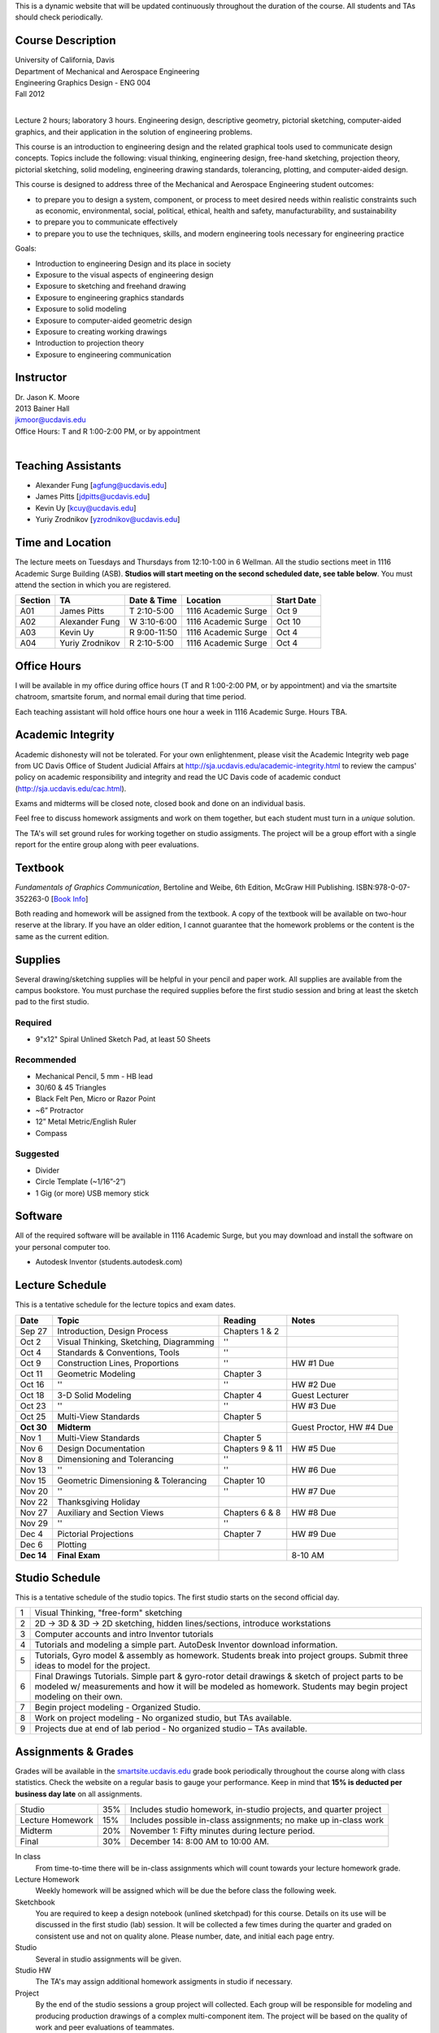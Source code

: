 This is a dynamic website that will be updated continuously throughout the
duration of the course. All students and TAs should check periodically.

Course Description
==================

| University of California, Davis
| Department of Mechanical and Aerospace Engineering
| Engineering Graphics Design - ENG 004
| Fall 2012
|

Lecture 2 hours; laboratory 3 hours. Engineering design, descriptive geometry,
pictorial sketching, computer-aided graphics, and their application in the
solution of engineering problems.

This course is an introduction to engineering design and the related graphical
tools used to communicate design concepts. Topics include the following: visual
thinking, engineering design, free-hand sketching, projection theory, pictorial
sketching, solid modeling, engineering drawing standards, tolerancing,
plotting, and computer-aided design.

This course is designed to address three of the Mechanical and Aerospace
Engineering student outcomes:

- to prepare you to design a system, component, or process to meet desired
  needs within realistic constraints such as economic, environmental, social,
  political, ethical, health and safety, manufacturability, and sustainability
- to prepare you to communicate effectively
- to prepare you to use the techniques, skills, and modern engineering tools
  necessary for engineering practice

Goals:

- Introduction to engineering Design and its place in society
- Exposure to the visual aspects of engineering design
- Exposure to sketching and freehand drawing
- Exposure to engineering graphics standards
- Exposure to solid modeling
- Exposure to computer-aided geometric design
- Exposure to creating working drawings
- Introduction to projection theory
- Exposure to engineering communication

Instructor
==========

| Dr. Jason K. Moore
| 2013 Bainer Hall
| jkmoor@ucdavis.edu
| Office Hours: T and R 1:00-2:00 PM, or by appointment
|

Teaching Assistants
===================

- Alexander Fung [agfung@ucdavis.edu]
- James Pitts [jdpitts@ucdavis.edu]
- Kevin Uy [kcuy@ucdavis.edu]
- Yuriy Zrodnikov [yzrodnikov@ucdavis.edu]

Time and Location
=================

The lecture meets on Tuesdays and Thursdays from 12:10-1:00 in 6 Wellman. All
the studio sections meet in 1116 Academic Surge Building (ASB). **Studios will
start meeting on the second scheduled date, see table below**. You must attend
the section in which you are registered.

=======  ===============  ============  ===================  ==========
Section  TA               Date & Time   Location             Start Date
=======  ===============  ============  ===================  ==========
A01      James Pitts      T 2:10-5:00   1116 Academic Surge  Oct 9
A02      Alexander Fung   W 3:10-6:00   1116 Academic Surge  Oct 10
A03      Kevin Uy         R 9:00-11:50  1116 Academic Surge  Oct 4
A04      Yuriy Zrodnikov  R 2:10-5:00   1116 Academic Surge  Oct 4
=======  ===============  ============  ===================  ==========

Office Hours
============

I will be available in my office during office hours (T and R 1:00-2:00 PM, or
by appointment) and via the smartsite chatroom, smartsite forum, and normal
email during that time period.

Each teaching assistant will hold office hours one hour a week in 1116 Academic
Surge. Hours TBA.

Academic Integrity
==================

Academic dishonesty will not be tolerated. For your own enlightenment, please
visit the Academic Integrity web page from UC Davis Office of Student Judicial
Affairs at http://sja.ucdavis.edu/academic-integrity.html to review the campus'
policy on academic responsibility and integrity and read the UC Davis code of
academic conduct (http://sja.ucdavis.edu/cac.html).

Exams and midterms will be closed note, closed book and done on an individual
basis.

Feel free to discuss homework assigments and work on them together, but each
student must turn in a *unique* solution.

The TA's will set ground rules for working together on studio assigments. The
project will be a group effort with a single report for the entire group along
with peer evaluations.

Textbook
========

*Fundamentals of Graphics Communication*, Bertoline and Weibe, 6th Edition,
McGraw Hill Publishing. ISBN:978-0-07-352263-0 [`Book Info
<http://highered.mcgraw-hill.com/sites/0073522635/information_center_view0/>`_]

Both reading and homework will be assigned from the textbook. A copy of the
textbook will be available on two-hour reserve at the library. If you have an
older edition, I cannot guarantee that the homework problems or the content is
the same as the current edition.

Supplies
========

Several drawing/sketching supplies will be helpful in your pencil and paper
work. All supplies are available from the campus bookstore. You must purchase
the required supplies before the first studio session and bring at least the
sketch pad to the first studio.

Required
--------

- 9"x12" Spiral Unlined Sketch Pad, at least 50 Sheets

Recommended
-----------

- Mechanical Pencil, 5 mm - HB lead
- 30/60 & 45 Triangles
- Black Felt Pen, Micro or Razor Point
- ~6” Protractor
- 12” Metal Metric/English Ruler
- Compass

Suggested
---------

- Divider
- Circle Template (~1/16”-2”)
- 1 Gig (or more) USB memory stick

Software
========

All of the required software will be available in 1116 Academic Surge, but you
may download and install the software on your personal computer too.

- Autodesk Inventor (students.autodesk.com)

Lecture Schedule
================

This is a tentative schedule for the lecture topics and exam dates.

==========  =======================================  ===============  =====
Date        Topic                                    Reading          Notes
==========  =======================================  ===============  =====
Sep 27      Introduction, Design Process             Chapters 1 & 2
Oct 2       Visual Thinking, Sketching, Diagramming  ''
Oct 4       Standards & Conventions, Tools           ''
Oct 9       Construction Lines, Proportions          ''               HW #1 Due
Oct 11      Geometric Modeling                       Chapter 3
Oct 16      ''                                       ''               HW #2 Due
Oct 18      3-D Solid Modeling                       Chapter 4        Guest Lecturer
Oct 23      ''                                       ''               HW #3 Due
Oct 25      Multi-View Standards                     Chapter 5
**Oct 30**   **Midterm**                                              Guest Proctor, HW #4 Due
Nov 1       Multi-View Standards                     Chapter 5
Nov 6       Design Documentation                     Chapters 9 & 11  HW #5 Due
Nov 8       Dimensioning and Tolerancing             ''
Nov 13      ''                                       ''               HW #6 Due
Nov 15      Geometric Dimensioning & Tolerancing     Chapter 10
Nov 20      ''                                       ''               HW #7 Due
Nov 22      Thanksgiving Holiday
Nov 27      Auxiliary and Section Views              Chapters 6 & 8   HW #8 Due
Nov 29      ''                                       ''
Dec 4       Pictorial Projections                    Chapter 7        HW #9 Due
Dec 6       Plotting
**Dec 14**  **Final Exam**                                            8-10 AM
==========  =======================================  ===============  =====

Studio Schedule
===============

This is a tentative schedule of the studio topics. The first studio starts on
the second official day.

=  =========================================================
1  Visual Thinking, "free-form" sketching
2  2D -> 3D & 3D -> 2D sketching, hidden lines/sections,
   introduce workstations
3  Computer accounts and intro Inventor tutorials
4  Tutorials and modeling a simple part. AutoDesk Inventor
   download information.
5  Tutorials, Gyro model & assembly as homework. Students
   break into project groups. Submit three ideas to model
   for the project.
6  Final Drawings Tutorials. Simple part & gyro-rotor detail
   drawings & sketch of project parts to be modeled w/
   measurements and how it will be modeled as homework. Students
   may begin project modeling on their own.
7  Begin project modeling - Organized Studio.
8  Work on project modeling - No organized studio, but TAs
   available.
9  Projects due at end of lab period - No organized studio –
   TAs available.
=  =========================================================

Assignments & Grades
====================

Grades will be available in the smartsite.ucdavis.edu_ grade book periodically
throughout the course along with class statistics. Check the website on a
regular basis to gauge your performance. Keep in mind that **15% is deducted
per business day late** on all assignments.

================  ===  ==========
Studio            35%  Includes studio homework, in-studio projects, and quarter project
Lecture Homework  15%  Includes possible in-class assignments; no make up in-class work
Midterm           20%  November 1: Fifty minutes during lecture period.
Final             30%  December 14: 8:00 AM to 10:00 AM.
================  ===  ==========

.. _smartsite.ucdavis.edu: http://smartsite.ucdavis.edu

In class
   From time-to-time there will be in-class assignments which will count towards
   your lecture homework grade.
Lecture Homework
   Weekly homework will be assigned which will be due the before class the
   following week.
Sketchbook
   You are required to keep a design notebook (unlined sketchpad) for this course.
   Details on its use will be discussed in the first studio (lab) session. It will
   be collected a few times during the quarter and graded on consistent use and
   not on quality alone. Please number, date, and initial each page entry.
Studio
   Several in studio assignments will be given.
Studio HW
   The TA's may assign additional homework assigments in studio if necessary.
Project
   By the end of the studio sessions a group project will collected. Each group
   will be responsible for modeling and producing production drawings of a
   complex multi-component item. The project will be based on the quality of
   work and peer evaluations of teammates.

Smartsite
=========

We will make heavy use of smartsite for the course. Log in to
smartsite.ucdavis.edu with you Kerberos ID and passphrase then select **ENG 004
A01-A04 FQ 2012**. We will be using several features in smartsite.

Announcements
   All class annoucements will be sent to your ucd email address and be
   collected here. Check this regularly during the class for important
   information.
Assignments
   You will turn in some or all assignments through smartsite. If you have the
   ability to scan or take a clear photograph of your assignments, you can turn
   them in digitally. Otherwise they must be handed in at the beginning of
   class on the due date. Compress all of your files and documents into a
   single zip file with your name and section in the file name and attach it to
   the assignment. All documents must be in PDF form. Use Inventor's Pack and
   Go feature for inventor files.
Chat Room
   Feel free to use the chat room to meet with you peers and group members if
   you can't all be in one physical place. I and TA's will be available for
   chat during our scheduled office hours.
Course Website
   This displays this website within smartsite.
Email Archive
   All emails sent to the class will be archived here. You may send emails to
   eng4-fall2012@smartsite.ucdavis.edu if you have general questions that all
   of the class may benefit from. Do not abuse this. Send personal emails me
   and the TA's through our ucd email addresses.
Forums
   Feel free to start topics and discussion in the forums. All class
   participants and the instructors will be able to comment.
Gradebook
   You grades and basic stats on your relative performance will be available as
   the course goes along.
Mailtool
   This allows you to send emails to everyone or just the instructors. The same
   rules apply as in the "Email Archive" section.
Resources
   Files, documents, and other resources will be available here for download.
